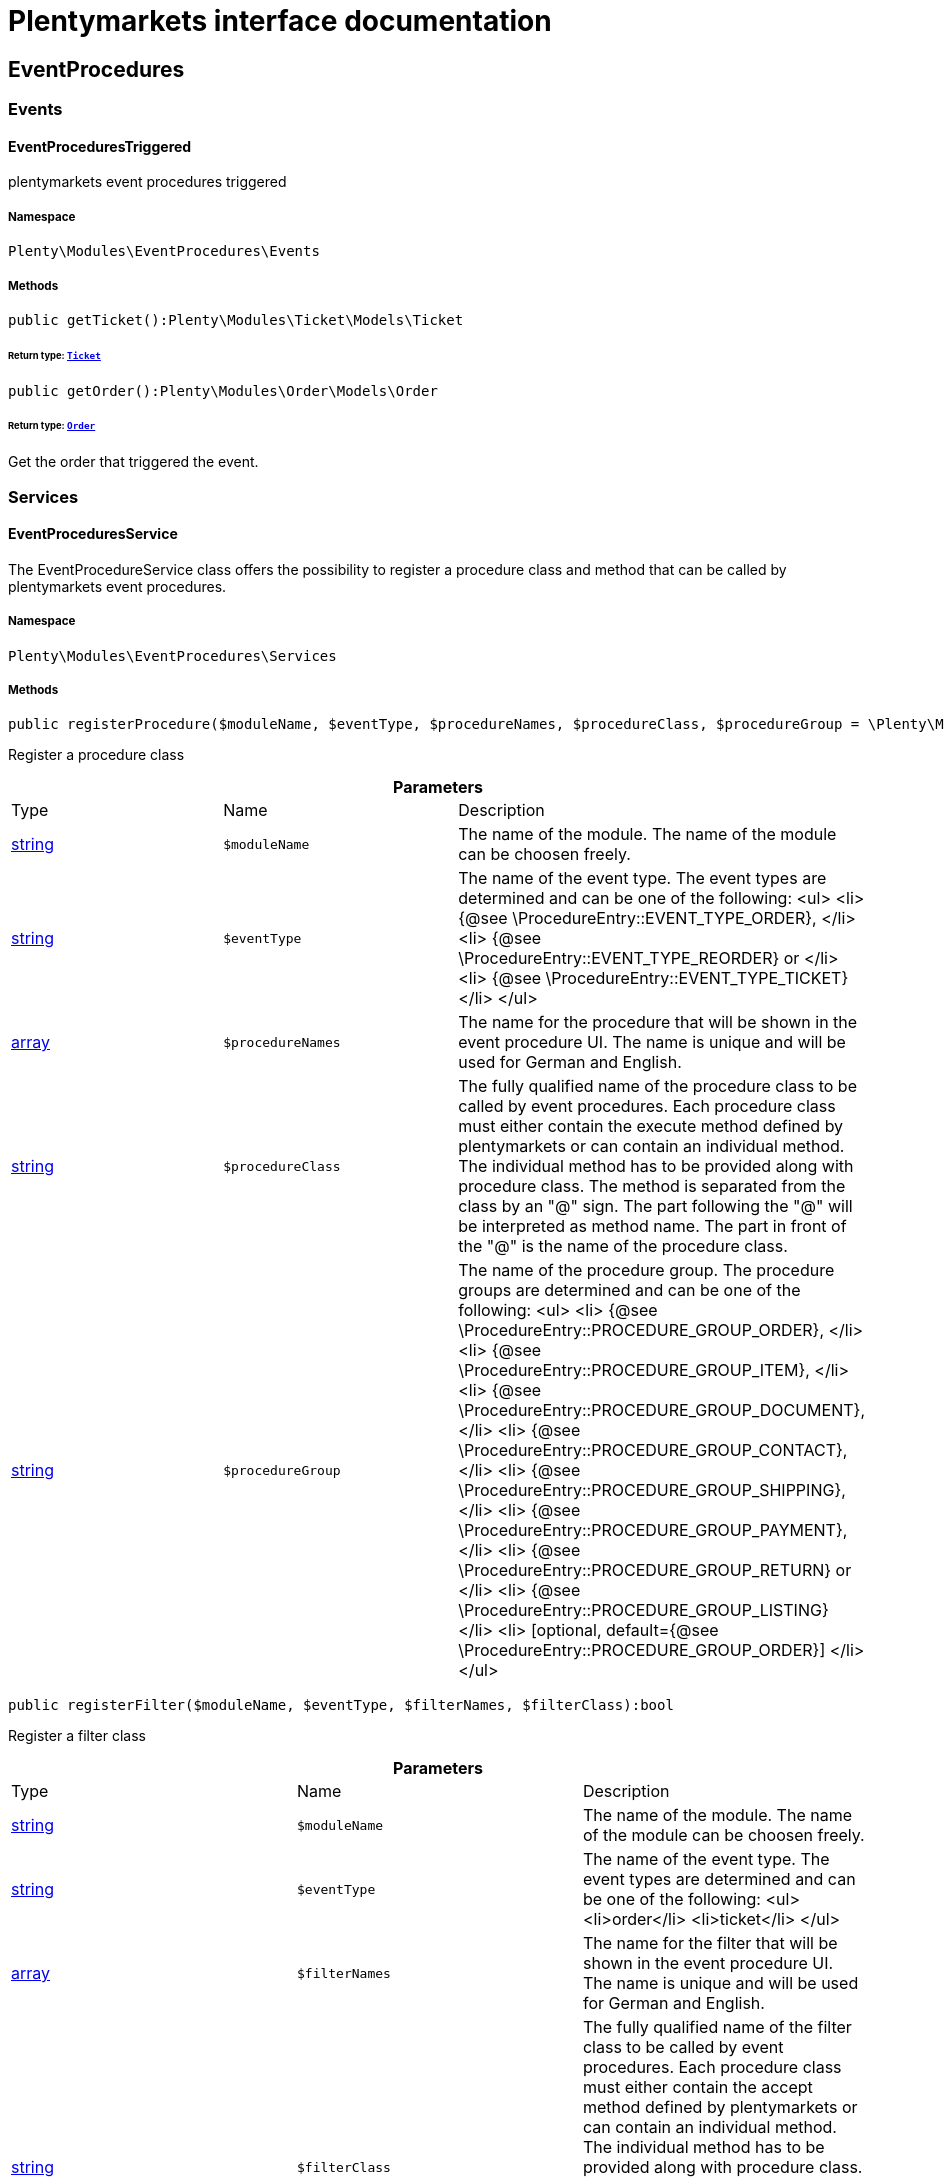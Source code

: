 :table-caption!:
:example-caption!:
:source-highlighter: prettify
:sectids!:
= Plentymarkets interface documentation


[[eventprocedures_eventprocedures]]
== EventProcedures

[[eventprocedures_eventprocedures_events]]
===  Events
[[eventprocedures_events_eventprocedurestriggered]]
==== EventProceduresTriggered

plentymarkets event procedures triggered



===== Namespace

`Plenty\Modules\EventProcedures\Events`






===== Methods

[source%nowrap, php]
----

public getTicket():Plenty\Modules\Ticket\Models\Ticket

----

    


====== *Return type:*        xref:Ticket.adoc#ticket_models_ticket[`Ticket`]




[source%nowrap, php]
----

public getOrder():Plenty\Modules\Order\Models\Order

----

    


====== *Return type:*        xref:Order.adoc#order_models_order[`Order`]


Get the order that triggered the event.

[[eventprocedures_eventprocedures_services]]
===  Services
[[eventprocedures_services_eventproceduresservice]]
==== EventProceduresService

The EventProcedureService class offers the possibility to register a procedure class and method that can be called by plentymarkets event procedures.



===== Namespace

`Plenty\Modules\EventProcedures\Services`






===== Methods

[source%nowrap, php]
----

public registerProcedure($moduleName, $eventType, $procedureNames, $procedureClass, $procedureGroup = \Plenty\Modules\EventProcedures\Services\Entries\ProcedureEntry::PROCEDURE_GROUP_ORDER):bool

----

    





Register a procedure class

.*Parameters*
|===
|Type |Name |Description
|link:http://php.net/string[string^]
a|`$moduleName`
|The name of the module. The name of the module can be choosen freely.

|link:http://php.net/string[string^]
a|`$eventType`
|The name of the event type. The event types are determined and can be one of the following:
<ul>
<li> {@see \ProcedureEntry::EVENT_TYPE_ORDER}, </li>
        					<li> {@see \ProcedureEntry::EVENT_TYPE_REORDER} or </li>
<li> {@see \ProcedureEntry::EVENT_TYPE_TICKET} </li>
</ul>

|link:http://php.net/array[array^]
a|`$procedureNames`
|The name for the procedure that will be shown in the event procedure UI. The name is unique and will be used for German and English.

|link:http://php.net/string[string^]
a|`$procedureClass`
|The fully qualified name of the procedure class to be called by event procedures.
                   		Each procedure class must either contain the execute method defined by plentymarkets or can contain an individual method. The individual method has to be provided along with procedure class.
The method is separated from the class by an "@" sign. The part following the "@" will be interpreted as method name. The part in front of the "@" is the name of the procedure class.

|link:http://php.net/string[string^]
a|`$procedureGroup`
|The name of the procedure group. The procedure groups are determined and can be one of the following:
<ul>
<li> {@see \ProcedureEntry::PROCEDURE_GROUP_ORDER}, </li>
                   		<li> {@see \ProcedureEntry::PROCEDURE_GROUP_ITEM}, </li>
<li> {@see \ProcedureEntry::PROCEDURE_GROUP_DOCUMENT}, </li>
                   		<li> {@see \ProcedureEntry::PROCEDURE_GROUP_CONTACT}, </li>
<li> {@see \ProcedureEntry::PROCEDURE_GROUP_SHIPPING}, </li>
                   		<li> {@see \ProcedureEntry::PROCEDURE_GROUP_PAYMENT}, </li>
<li> {@see \ProcedureEntry::PROCEDURE_GROUP_RETURN} or </li>
<li> {@see \ProcedureEntry::PROCEDURE_GROUP_LISTING} </li>
<li> [optional, default={@see \ProcedureEntry::PROCEDURE_GROUP_ORDER}] </li>
</ul>
|===


[source%nowrap, php]
----

public registerFilter($moduleName, $eventType, $filterNames, $filterClass):bool

----

    





Register a filter class

.*Parameters*
|===
|Type |Name |Description
|link:http://php.net/string[string^]
a|`$moduleName`
|The name of the module. The name of the module can be choosen freely.

|link:http://php.net/string[string^]
a|`$eventType`
|The name of the event type. The event types are determined and can be one of the following:
<ul>
<li>order</li>
<li>ticket</li>
</ul>

|link:http://php.net/array[array^]
a|`$filterNames`
|The name for the filter that will be shown in the event procedure UI. The name is unique and will be used for German and English.

|link:http://php.net/string[string^]
a|`$filterClass`
|The fully qualified name of the filter class to be called by event procedures.
                    	Each procedure class must either contain the accept method defined by plentymarkets or can contain an individual method. The individual method has to be provided along with procedure class.
The method is separated from the class by an "@" sign. The part following the "@" will be interpreted as method name. The part in front of the "@" is the name of the procedure class.
                        The method must return a boolean.
|===


[source%nowrap, php]
----

public registerTrigger($moduleName, $eventType, $triggerIdentifier, $triggerNames):bool

----

    





Register a trigger

.*Parameters*
|===
|Type |Name |Description
|link:http://php.net/string[string^]
a|`$moduleName`
|The name of the module. The name of the module can be choosen freely.

|link:http://php.net/string[string^]
a|`$eventType`
|The name of the event type. The event types are determined and can be one of the following:
                       <ul>
<li> order </li>
                       </ul>

|link:http://php.net/string[string^]
a|`$triggerIdentifier`
|The identifier for the trigger that will be used to identify the trigger on fire. The identifier of the trigger can be choosen freely.

|link:http://php.net/array[array^]
a|`$triggerNames`
|The name for the trigger that will be shown in the event procedure UI. The name is unique and will be used for German and English.
|===


[source%nowrap, php]
----

public fireTrigger($orderId, $moduleName, $triggerIdentifier):void

----

    





Fire a trigger

.*Parameters*
|===
|Type |Name |Description
|link:http://php.net/int[int^]
a|`$orderId`
|The id of the order for which the trigger is fired.

|link:http://php.net/string[string^]
a|`$moduleName`
|The name of the module. The name of the module given on register the trigger.

|link:http://php.net/string[string^]
a|`$triggerIdentifier`
|The identifier for the trigger given on register the trigger.
|===


[[eventprocedures_services]]
== Services

[[eventprocedures_services_entries]]
===  Entries
[[eventprocedures_entries_filterentry]]
==== FilterEntry

The filter entry contains all information needed to use module filters in plentymarkets event procedures.



===== Namespace

`Plenty\Modules\EventProcedures\Services\Entries`






===== Methods

[source%nowrap, php]
----

public getModuleName():string

----

    







[source%nowrap, php]
----

public setModuleName($moduleName):Plenty\Modules\EventProcedures\Services\Entries\FilterEntry

----

    


====== *Return type:*        xref:Eventprocedures.adoc#eventprocedures_entries_filterentry[`FilterEntry`]




.*Parameters*
|===
|Type |Name |Description
|link:http://php.net/string[string^]
a|`$moduleName`
|
|===


[source%nowrap, php]
----

public getEventType():string

----

    







[source%nowrap, php]
----

public setEventType($eventType):Plenty\Modules\EventProcedures\Services\Entries\FilterEntry

----

    


====== *Return type:*        xref:Eventprocedures.adoc#eventprocedures_entries_filterentry[`FilterEntry`]




.*Parameters*
|===
|Type |Name |Description
|link:http://php.net/string[string^]
a|`$eventType`
|
|===


[source%nowrap, php]
----

public getFilterNames():array

----

    







[source%nowrap, php]
----

public setFilterNames($filterNames):Plenty\Modules\EventProcedures\Services\Entries\FilterEntry

----

    


====== *Return type:*        xref:Eventprocedures.adoc#eventprocedures_entries_filterentry[`FilterEntry`]




.*Parameters*
|===
|Type |Name |Description
|link:http://php.net/array[array^]
a|`$filterNames`
|
|===


[source%nowrap, php]
----

public getFilterClass():string

----

    







[source%nowrap, php]
----

public setFilterClass($filterClass):Plenty\Modules\EventProcedures\Services\Entries\FilterEntry

----

    


====== *Return type:*        xref:Eventprocedures.adoc#eventprocedures_entries_filterentry[`FilterEntry`]




.*Parameters*
|===
|Type |Name |Description
|link:http://php.net/string[string^]
a|`$filterClass`
|
|===



[[eventprocedures_entries_procedureentry]]
==== ProcedureEntry

The procedure entry contains all information needed to use module procedures in plentymarkets event procedures.



===== Namespace

`Plenty\Modules\EventProcedures\Services\Entries`






===== Methods

[source%nowrap, php]
----

public getModuleName():string

----

    





Get the

[source%nowrap, php]
----

public setModuleName($moduleName):Plenty\Modules\EventProcedures\Services\Entries\ProcedureEntry

----

    


====== *Return type:*        xref:Eventprocedures.adoc#eventprocedures_entries_procedureentry[`ProcedureEntry`]


Set the

.*Parameters*
|===
|Type |Name |Description
|link:http://php.net/string[string^]
a|`$moduleName`
|
|===


[source%nowrap, php]
----

public getEventType():string

----

    





Get the

[source%nowrap, php]
----

public setEventType($eventType):Plenty\Modules\EventProcedures\Services\Entries\ProcedureEntry

----

    


====== *Return type:*        xref:Eventprocedures.adoc#eventprocedures_entries_procedureentry[`ProcedureEntry`]


Set the

.*Parameters*
|===
|Type |Name |Description
|link:http://php.net/string[string^]
a|`$eventType`
|
|===


[source%nowrap, php]
----

public getProcedureNames():array

----

    





Get the

[source%nowrap, php]
----

public setProcedureNames($procedureNames):Plenty\Modules\EventProcedures\Services\Entries\ProcedureEntry

----

    


====== *Return type:*        xref:Eventprocedures.adoc#eventprocedures_entries_procedureentry[`ProcedureEntry`]


Set the

.*Parameters*
|===
|Type |Name |Description
|link:http://php.net/array[array^]
a|`$procedureNames`
|
|===


[source%nowrap, php]
----

public getProcedureGroup():string

----

    





Get the

[source%nowrap, php]
----

public setProcedureGroup($procedureGroup):Plenty\Modules\EventProcedures\Services\Entries\ProcedureEntry

----

    


====== *Return type:*        xref:Eventprocedures.adoc#eventprocedures_entries_procedureentry[`ProcedureEntry`]


Set the

.*Parameters*
|===
|Type |Name |Description
|link:http://php.net/string[string^]
a|`$procedureGroup`
|
|===


[source%nowrap, php]
----

public getProcedureClass():string

----

    





Get the

[source%nowrap, php]
----

public setProcedureClass($procedureClass):Plenty\Modules\EventProcedures\Services\Entries\ProcedureEntry

----

    


====== *Return type:*        xref:Eventprocedures.adoc#eventprocedures_entries_procedureentry[`ProcedureEntry`]


Set the

.*Parameters*
|===
|Type |Name |Description
|link:http://php.net/string[string^]
a|`$procedureClass`
|
|===



[[eventprocedures_entries_triggerentry]]
==== TriggerEntry

The trigger entry contains all information needed to use module triggers in plentymarkets event procedures.



===== Namespace

`Plenty\Modules\EventProcedures\Services\Entries`






===== Methods

[source%nowrap, php]
----

public getModuleName():string

----

    







[source%nowrap, php]
----

public setModuleName($moduleName):Plenty\Modules\EventProcedures\Services\Entries\TriggerEntry

----

    


====== *Return type:*        xref:Eventprocedures.adoc#eventprocedures_entries_triggerentry[`TriggerEntry`]




.*Parameters*
|===
|Type |Name |Description
|link:http://php.net/string[string^]
a|`$moduleName`
|
|===


[source%nowrap, php]
----

public getEventType():string

----

    







[source%nowrap, php]
----

public setEventType($eventType):Plenty\Modules\EventProcedures\Services\Entries\TriggerEntry

----

    


====== *Return type:*        xref:Eventprocedures.adoc#eventprocedures_entries_triggerentry[`TriggerEntry`]




.*Parameters*
|===
|Type |Name |Description
|link:http://php.net/string[string^]
a|`$eventType`
|
|===


[source%nowrap, php]
----

public getTriggerIdentifier():string

----

    







[source%nowrap, php]
----

public setTriggerIdentifier($triggerIdentifier):Plenty\Modules\EventProcedures\Services\Entries\TriggerEntry

----

    


====== *Return type:*        xref:Eventprocedures.adoc#eventprocedures_entries_triggerentry[`TriggerEntry`]




.*Parameters*
|===
|Type |Name |Description
|link:http://php.net/string[string^]
a|`$triggerIdentifier`
|
|===


[source%nowrap, php]
----

public getTriggerNames():array

----

    







[source%nowrap, php]
----

public setTriggerNames($triggerNames):Plenty\Modules\EventProcedures\Services\Entries\TriggerEntry

----

    


====== *Return type:*        xref:Eventprocedures.adoc#eventprocedures_entries_triggerentry[`TriggerEntry`]




.*Parameters*
|===
|Type |Name |Description
|link:http://php.net/array[array^]
a|`$triggerNames`
|
|===


[source%nowrap, php]
----

public getTrigger():int

----

    







